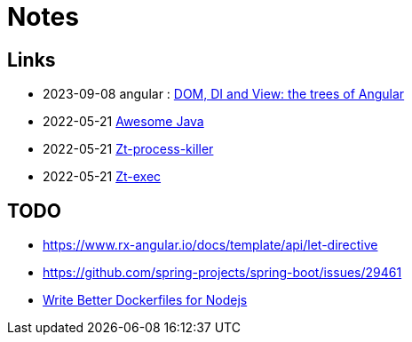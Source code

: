 = Notes

== Links

- 2023-09-08 angular : https://medium.com/its-tinkoff/dom-di-and-view-the-trees-of-angular-2ef959e7fafd[DOM, DI and View: the trees of Angular]
- 2022-05-21 https://github.com/akullpp/awesome-java[Awesome Java]
- 2022-05-21 https://github.com/zeroturnaround/zt-process-killer[Zt-process-killer]
- 2022-05-21 https://github.com/zeroturnaround/zt-exec[Zt-exec]


== TODO

- https://www.rx-angular.io/docs/template/api/let-directive
- https://github.com/spring-projects/spring-boot/issues/29461
- https://twitter.com/sidpalas/status/1634194026500096000[Write Better Dockerfiles for Nodejs]
